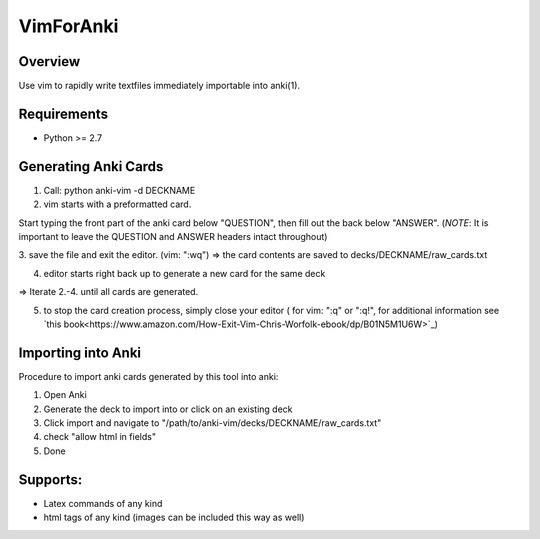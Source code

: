 ==================
VimForAnki
==================

Overview
========

Use vim to rapidly write textfiles immediately importable into anki(1).

Requirements
============
* Python >= 2.7


Generating Anki Cards
=====================

1. Call: python anki-vim -d DECKNAME

2. vim starts with a preformatted card.

Start typing the front part of the anki card below "QUESTION", then fill out 
the back below "ANSWER". 
(*NOTE*: It is important to leave the QUESTION and ANSWER headers intact throughout)

3. save the file and exit the editor. (vim: ":wq")
=> the card contents are saved to decks/DECKNAME/raw_cards.txt

4. editor starts right back up to generate a new card for the same deck

=> Iterate 2.-4. until all cards are generated.

5. to stop the card creation process, simply close your editor ( for vim: ":q" or ":q!", for additional information see
   `this book<https://www.amazon.com/How-Exit-Vim-Chris-Worfolk-ebook/dp/B01N5M1U6W>`_)

Importing into Anki
=====================

Procedure to import anki cards generated by this tool into anki:

1. Open Anki

2. Generate the deck to import into or click on an existing deck

3. Click import and navigate to
   "/path/to/anki-vim/decks/DECKNAME/raw_cards.txt"

4. check "allow html in fields"

5. Done


Supports:
=========
* Latex commands of any kind
* html tags of any kind (images can be included this way as well)

